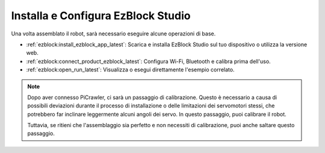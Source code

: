 .. _install_ezblock: 

Installa e Configura EzBlock Studio
=========================================

Una volta assemblato il robot, sarà necessario eseguire alcune operazioni di base.

* :ref:`ezblock:install_ezblock_app_latest`: Scarica e installa EzBlock Studio sul tuo dispositivo o utilizza la versione web.
* :ref:`ezblock:connect_product_ezblock_latest`: Configura Wi-Fi, Bluetooth e calibra prima dell'uso.
* :ref:`ezblock:open_run_latest`: Visualizza o esegui direttamente l'esempio correlato.

.. note::

    Dopo aver connesso PiCrawler, ci sarà un passaggio di calibrazione. Questo è necessario a causa di possibili deviazioni durante il processo di installazione o delle limitazioni dei servomotori stessi, che potrebbero far inclinare leggermente alcuni angoli dei servo. In questo passaggio, puoi calibrare il robot.


    Tuttavia, se ritieni che l'assemblaggio sia perfetto e non necessiti di calibrazione, puoi anche saltare questo passaggio.
